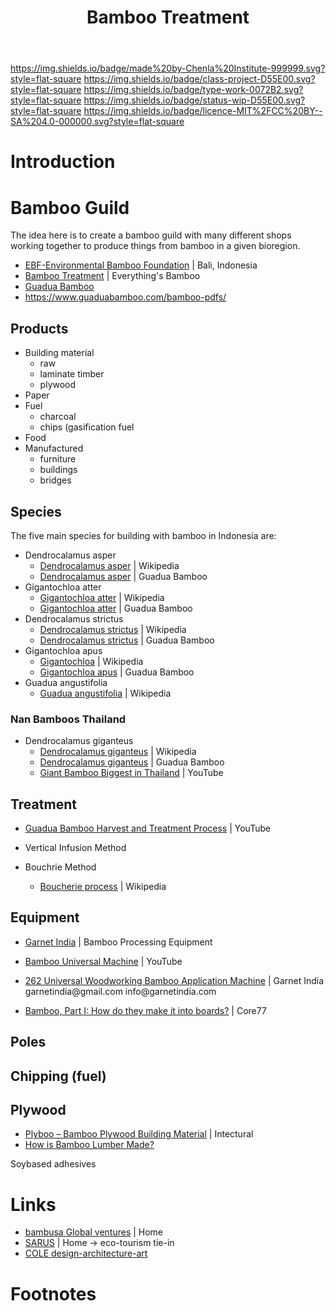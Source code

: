 #   -*- mode: org; fill-column: 60 -*-

#+TITLE: Bamboo Treatment
#+STARTUP: showall
#+TOC: headlines 4
#+PROPERTY: filename
:PROPERTIES:
:CUSTOM_ID: 
:Name:      /home/deerpig/proj/chenla/projects/proj-bamboo-treatment.org
:Created: 2017-03-20T14:32@Prek Leap (11.642600N-104.919210W)
:ID:   f0fc8791-df7d-4c52-b859-a8340d17a0e9
:VER:       551895260.417555048
:GEO:       48P-491193-1287029-15
:BXID:      proj:TEU0-4520
:Class:     project
:Type:      work
:Status:    wip
:Licence:   MIT/CC BY-SA 4.0
:END:

[[https://img.shields.io/badge/made%20by-Chenla%20Institute-999999.svg?style=flat-square]] 
[[https://img.shields.io/badge/class-project-D55E00.svg?style=flat-square]]
[[https://img.shields.io/badge/type-work-0072B2.svg?style=flat-square]]
[[https://img.shields.io/badge/status-wip-D55E00.svg?style=flat-square]]
[[https://img.shields.io/badge/licence-MIT%2FCC%20BY--SA%204.0-000000.svg?style=flat-square]]


* Introduction

* Bamboo Guild

The idea here is to create a bamboo guild with many different shops
working together to produce things from bamboo in a given bioregion.

  - [[http://bamboocentral.org/index1.htm][EBF-Environmental Bamboo Foundation]] |  Bali, Indonesia
  - [[https://everythingsbamboo.com/bamboo/bamboo-treatment/][Bamboo Treatment]] | Everything's Bamboo
  - [[https://www.guaduabamboo.com/][Guadua Bamboo]]
  - https://www.guaduabamboo.com/bamboo-pdfs/

** Products

  - Building material
    - raw
    - laminate timber
    - plywood
  - Paper
  - Fuel
    - charcoal
    - chips (gasification fuel
  - Food
  - Manufactured
    - furniture
    - buildings
    - bridges

** Species

The five main species for building with bamboo in Indonesia are:

   - Dendrocalamus asper
     - [[https://en.wikipedia.org/wiki/Dendrocalamus_asper][Dendrocalamus asper]]    | Wikipedia
     - [[https://www.guaduabamboo.com/species/?tag=Dendrocalamus+asper][Dendrocalamus asper]]    | Guadua Bamboo
   - Gigantochloa atter
     - [[https://en.wikipedia.org/wiki/Gigantochloa_atter][Gigantochloa atter]]     | Wikipedia
     - [[https://www.guaduabamboo.com/species/?tag=Gigantochloa+atter][Gigantochloa atter]]     | Guadua Bamboo
   - Dendrocalamus strictus
     - [[https://en.wikipedia.org/wiki/Dendrocalamus_strictus][Dendrocalamus strictus]] | Wikipedia
     - [[https://www.guaduabamboo.com/species/?tag=Dendrocalamus+strictus][Dendrocalamus strictus]] | Guadua Bamboo
   - Gigantochloa apus
     - [[https://en.wikipedia.org/wiki/Gigantochloa][Gigantochloa]]           | Wikipedia
     - [[https://www.guaduabamboo.com/species/gigantochloa-apus][Gigantochloa apus]]      | Guadua Bamboo
   - Guadua angustifolia
     - [[https://en.wikipedia.org/wiki/Guadua_angustifolia][Guadua angustifolia]]    | Wikipedia
*** Nan Bamboos Thailand

  - Dendrocalamus giganteus
    - [[https://en.wikipedia.org/wiki/Dendrocalamus_giganteus][Dendrocalamus giganteus]]  | Wikipedia
    - [[https://www.guaduabamboo.com/species/dendrocalamus-giganteus][Dendrocalamus giganteus]]  | Guadua Bamboo
    - [[https://www.youtube.com/watch?v=uBApCRE95C4][Giant Bamboo Biggest in Thailand]] | YouTube

** Treatment

 - [[https://www.youtube.com/watch?v=GRc3TxL1sn8][Guadua Bamboo Harvest and Treatment Process]] | YouTube

 - Vertical Infusion Method
 - Bouchrie Method
   - [[https://en.wikipedia.org/wiki/Wood_preservation#Boucherie_process][Boucherie process]] | Wikipedia
** Equipment

 - [[http://www.garnetindia.com/][Garnet India]] | Bamboo Processing Equipment
 - [[https://www.youtube.com/watch?v=fpn0QZvvazs][Bamboo Universal Machine]] | YouTube
 - [[http://www.garnetindia.com/262_Uni_wdwrkg.html][262 Universal Woodworking Bamboo Application Machine]] | Garnet India
   garnetindia@gmail.com 
   info@garnetindia.com

 - [[http://www.core77.com/posts/8982/bamboo-part-i-how-do-they-make-it-into-boards-8982][Bamboo, Part I: How do they make it into boards?]] | Core77
 
** Poles
** Chipping (fuel)
** Plywood

  - [[http://intectural.com/material/plyboo/][Plyboo – Bamboo Plywood Building Material]] | Intectural
  - [[https://www.bambooimport.com/en/blog/how-is-bamboo-lumber-made][How is Bamboo Lumber Made?]]

Soybased adhesives


* Links

 - [[http://www.bambusaglobal.org/][bambusa Global ventures]] | Home
 - [[http://www.sarusproject.com/][SARUS]] | Home -> eco-tourism tie-in
 - [[http://ateliercole.com/][COLE design-architecture-art]]

* Footnotes

[fn:1] This is one of this insights that make this whole effort
worthwhile.  You spend decades hitting your head against the wall and
then boom, you get these little treats -- like a fucking intellectual
slot machine, giving you just enough money to keep going, from not
giving up, from not thinking about how much you've lost to get where
you are, and how impossibly far there is still to go...
